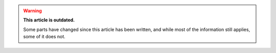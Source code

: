 .. warning::

	**This article is outdated.**

	Some parts have changed since this article has been written, and while most of the information still applies, some of it does not.
